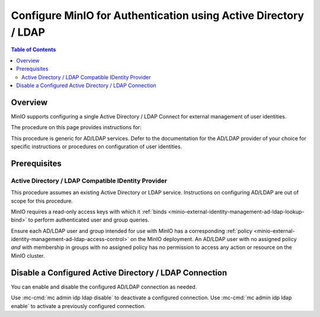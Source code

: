.. _minio-authenticate-using-ad-ldap-generic:

================================================================
Configure MinIO for Authentication using Active Directory / LDAP
================================================================

.. default-domain:: minio

.. contents:: Table of Contents
   :local:
   :depth: 2

Overview
--------

MinIO supports configuring a single Active Directory / LDAP Connect for external management of user identities.

The procedure on this page provides instructions for:

.. cond:: k8s

   - Configuring a MinIO Tenant to use an external AD/LDAP provider
   - Accessing the Tenant Console using AD/LDAP Credentials.
   - Using the MinIO ``AssumeRoleWithLDAPIdentity`` Security Token Service (STS) API to generate temporary credentials for use by applications.

.. cond:: linux or macos or container or windows

   - Configuring a MinIO cluster for an external AD/LDAP provider.
   - Accessing the MinIO Console using AD/LDAP credentials.
   - Using the MinIO ``AssumeRoleWithLDAPIdentity`` Security Token Service (STS) API to generate temporary credentials for use by applications.

This procedure is generic for AD/LDAP services. Defer to the documentation for the AD/LDAP provider of your choice for specific instructions or procedures on configuration of user identities.

Prerequisites
-------------

.. cond:: k8s

   MinIO Kubernetes Operator and Plugin
   ~~~~~~~~~~~~~~~~~~~~~~~~~~~~~~~~~~~~

   .. include:: /includes/k8s/common-operator.rst
      :start-after: start-requires-operator-plugin
      :end-before: end-requires-operator-plugin

Active Directory / LDAP Compatible IDentity Provider
~~~~~~~~~~~~~~~~~~~~~~~~~~~~~~~~~~~~~~~~~~~~~~~~~~~~

This procedure assumes an existing Active Directory or LDAP service.
Instructions on configuring AD/LDAP are out of scope for this procedure.

.. cond:: k8s

   - For AD/LDAP deployments within the same Kubernetes cluster as the MinIO Tenant, you can use Kubernetes service names to allow the MinIO Tenant to establish connectivity to the AD/LDAP service.

   - For AD/LDAP deployments external to the Kubernetes cluster, you must ensure the cluster supports routing communications between Kubernetes services and pods and the external network.
     This may require configuration or deployment of additional Kubernetes network components and/or enabling access to the public internet.

MinIO requires a read-only access keys with which it :ref:`binds <minio-external-identity-management-ad-ldap-lookup-bind>` to perform authenticated user and group queries.

Ensure each AD/LDAP user and group intended for use with MinIO has a corresponding :ref:`policy <minio-external-identity-management-ad-ldap-access-control>` on the MinIO deployment. 
An AD/LDAP user with no assigned policy *and* with membership in groups with no assigned policy has no permission to access any action or resource on the MinIO cluster.

.. cond:: k8s

   MinIO Tenant
   ~~~~~~~~~~~~

   This procedure assumes your Kubernetes cluster has sufficient resources to  :ref:`deploy a new MinIO Tenant <minio-k8s-deploy-minio-tenant>`.

   You can also use this procedure as guidance for modifying an existing MinIO Tenant to enable AD/LDAP Identity Management.

.. cond:: linux or container or macos or windows

   MinIO Deployment
   ~~~~~~~~~~~~~~~~

   This procedure assumes an existing MinIO cluster running the :minio-git:`latest stable MinIO version <minio/releases/latest>`. 
   Defer to the :ref:`minio-installation` for more complete documentation on new MinIO deployments.

   This procedure *may* work as expected for older versions of MinIO.

.. cond:: linux or container or macos or windows

   Install and Configure ``mc`` with Access to the MinIO Cluster
   ~~~~~~~~~~~~~~~~~~~~~~~~~~~~~~~~~~~~~~~~~~~~~~~~~~~~~~~~~~~~~

   This procedure uses :mc:`mc` for performing operations on the MinIO cluster. 
   Install ``mc`` on a machine with network access to the cluster.
   See the ``mc`` :ref:`Installation Quickstart <mc-install>` for instructions on downloading and installing ``mc``.

   This procedure assumes a configured :mc:`alias <mc alias>` for the MinIO cluster. 

.. Lightly modeled after the SSE tutorials

.. cond:: k8s

   .. _minio-external-identity-management-ad-ldap-configure:

   .. include:: /includes/k8s/steps-configure-ad-ldap-external-identity-management.rst


.. Doing this the quick and dirty way. Need to revise later to be proper full includes via stepfiles

.. cond:: linux or container or macos or windows

   .. _minio-external-identity-management-ad-ldap-configure:

   Procedure
   ---------

   1) Set the Active Directory / LDAP Configuration Settings
   ~~~~~~~~~~~~~~~~~~~~~~~~~~~~~~~~~~~~~~~~~~~~~~~~~~~~~~~~~

   You can configure the AD/LDAP provider using either
   environment variables *or* server runtime configuration settings. Both
   methods require starting/restarting the MinIO deployment to apply changes. The
   following tabs provide a quick reference of all required and optional
   environment variables and configuration settings respectively:

   .. tab-set::

      .. tab-item:: Environment Variables

         MinIO supports specifying the AD/LDAP provider
         settings using :ref:`environment variables
         <minio-server-envvar-external-identity-management-ad-ldap>`. The 
         :mc:`minio server` process applies the specified settings on its next
         startup. For distributed deployments, specify these settings across all
         nodes in the deployment using the *same* values consistently.

         The following example code sets *all* environment variables related to
         configuring an AD/LDAP provider for external
         identity management. The minimum *required* variable are:
         
         - :envvar:`MINIO_IDENTITY_LDAP_SERVER_ADDR`
         - :envvar:`MINIO_IDENTITY_LDAP_LOOKUP_BIND_DN`
         - :envvar:`MINIO_IDENTITY_LDAP_LOOKUP_BIND_PASSWORD`
         - :envvar:`MINIO_IDENTITY_LDAP_USER_DN_SEARCH_BASE_DN`
         - :envvar:`MINIO_IDENTITY_LDAP_USER_DN_SEARCH_FILTER`

         .. code-block:: shell
            :class: copyable

            export MINIO_IDENTITY_LDAP_SERVER_ADDR="ldaps.example.net:636"
            export MINIO_IDENTITY_LDAP_LOOKUP_BIND_DN="CN=xxxxx,OU=xxxxx,OU=xxxxx,DC=example,DC=net"
            export MINIO_IDENTITY_LDAP_USER_DN_SEARCH_BASE_DN="dc=example,dc=net"
            export MINIO_IDENTITY_LDAP_USER_DN_SEARCH_FILTER="(&(objectCategory=user)(sAMAccountName=%s))"
            export MINIO_IDENTITY_LDAP_LOOKUP_BIND_PASSWORD="xxxxxxxxx"
            export MINIO_IDENTITY_LDAP_GROUP_SEARCH_FILTER="(&(objectClass=group)(member=%d))"
            export MINIO_IDENTITY_LDAP_GROUP_SEARCH_BASE_DN="ou=MinIO Users,dc=example,dc=net"

         For complete documentation on these variables, see
         :ref:`minio-server-envvar-external-identity-management-ad-ldap`

      .. tab-item:: Configuration Settings

         MinIO supports specifying the AD/LDAP provider
         settings using :mc-conf:`configuration settings <identity_ldap>`. The 
         :mc:`minio server` process applies the specified settings on its next
         startup. For distributed deployments, the :mc:`mc admin config`
         command applies the configuration to all nodes in the deployment.

         The following example code sets *all* configuration settings related to
         configuring an AD/LDAP provider for external
         identity management. The minimum *required* setting are:
         
         - :mc-conf:`identity_ldap server_addr <identity_ldap.server_addr>`

         - :mc-conf:`identity_ldap lookup_bind_dn <identity_ldap.lookup_bind_dn>`

         - :mc-conf:`identity_ldap lookup_bind_password <identity_ldap.lookup_bind_password>`
         
         - :mc-conf:`identity_ldap user_dn_search_base_dn <identity_ldap.user_dn_search_base_dn>`
         
         - :mc-conf:`identity_ldap user_dn_search_filter <identity_ldap.user_dn_search_filter>`

         .. code-block:: shell
            :class: copyable

            mc admin config set ALIAS/ identity_ldap \
               server_addr="ldaps.example.net:636" \
               lookup_bind_dn="CN=xxxxx,OU=xxxxx,OU=xxxxx,DC=example,DC=net" \
               lookup_bind_password="xxxxxxxx" \
               user_dn_search_base_dn="DC=example,DC=net" \
               user_dn_search_filter="(&(objectCategory=user)(sAMAccountName=%s))" \
               group_search_filter= "(&(objectClass=group)(member=%d))" \
               group_search_base_dn="ou=MinIO Users,dc=example,dc=net" 

         For more complete documentation on these settings, see
         :mc-conf:`identity_ldap`.

   2) Restart the MinIO Deployment
   ~~~~~~~~~~~~~~~~~~~~~~~~~~~~~~~

   You must restart the MinIO deployment to apply the configuration changes. 
   Use the :mc-cmd:`mc admin service restart` command to restart the deployment.

   .. code-block:: shell
      :class: copyable

      mc admin service restart ALIAS

   Replace ``ALIAS`` with the :ref:`alias <alias>` of the deployment to 
   restart.

   3) Use the MinIO Console to Log In with AD/LDAP Credentials
   ~~~~~~~~~~~~~~~~~~~~~~~~~~~~~~~~~~~~~~~~~~~~~~~~~~~~~~~~~~~

   The MinIO Console supports the full workflow of authenticating to the
   AD/LDAP provider, generating temporary credentials using
   the MinIO :ref:`minio-sts-assumerolewithldapidentity` Security Token Service
   (STS) endpoint, and logging the user into the MinIO deployment.

   Starting in :minio-release:`RELEASE.2021-07-08T01-15-01Z`, the MinIO Console is
   embedded in the MinIO server. You can access the Console by opening the root URL
   for the MinIO cluster. For example, ``https://minio.example.net:9000``.

   From the Console, click :guilabel:`BUTTON` to begin the Active Directory / LDAP
   authentication flow.

   Once logged in, you can perform any action for which the authenticated
   user is :ref:`authorized 
   <minio-external-identity-management-ad-ldap-access-control>`. 

   You can also create :ref:`access keys <minio-idp-service-account>` for
   supporting applications which must perform operations on MinIO. Access Keys
   are long-lived credentials which inherit their privileges from the parent user.
   The parent user can further restrict those privileges while creating the service
   account. 

   4) Generate S3-Compatible Temporary Credentials using AD/LDAP Credentials
   ~~~~~~~~~~~~~~~~~~~~~~~~~~~~~~~~~~~~~~~~~~~~~~~~~~~~~~~~~~~~~~~~~~~~~~~~~

   MinIO requires clients authenticate using :s3-api:`AWS Signature Version 4
   protocol <sig-v4-authenticating-requests.html>` with support for the deprecated
   Signature Version 2 protocol. Specifically, clients must present a valid access
   key and secret key to access any S3 or MinIO administrative API, such as
   ``PUT``, ``GET``, and ``DELETE`` operations.

   Applications can generate temporary access credentials as-needed using the
   :ref:`minio-sts-assumerolewithldapidentity` Security Token Service (STS) API
   endpoint and AD/LDAP user credentials. MinIO provides an example Go application
   :minio-git:`ldap.go <minio/blob/master/docs/sts/ldap.go>` with an example of
   managing this workflow.

   .. code-block:: shell

      POST https://minio.example.net?Action=AssumeRoleWithLDAPIdentity
      &LDAPUsername=USERNAME
      &LDAPPassword=PASSWORD
      &Version=2011-06-15
      &Policy={}

   - Replace the ``LDAPUsername`` with the username of the AD/LDAP user.

   - Replace the ``LDAPPassword`` with the password of the AD/LDAP user.

   - Replace the ``Policy`` with an inline URL-encoded JSON :ref:`policy <minio-policy>` that further restricts the permissions associated to the temporary credentials. 
   
     Omit to use the  :ref:`policy whose name matches <minio-external-identity-management-ad-ldap-access-control>` the Distinguished Name (DN) of the AD/LDAP user. 

   The API response consists of an XML document containing the
   access key, secret key, session token, and expiration date. Applications
   can use the access key and secret key to access and perform operations on
   MinIO.

   See the :ref:`minio-sts-assumerolewithldapidentity` for reference documentation.


Disable a Configured Active Directory / LDAP Connection
-------------------------------------------------------

.. versionadded:: RELEASE.2023-03-20T20-16-18Z

You can enable and disable the configured AD/LDAP connection as needed.

Use :mc-cmd:`mc admin idp ldap disable` to deactivate a configured connection.
Use :mc-cmd:`mc admin idp ldap enable` to activate a previously configured connection.